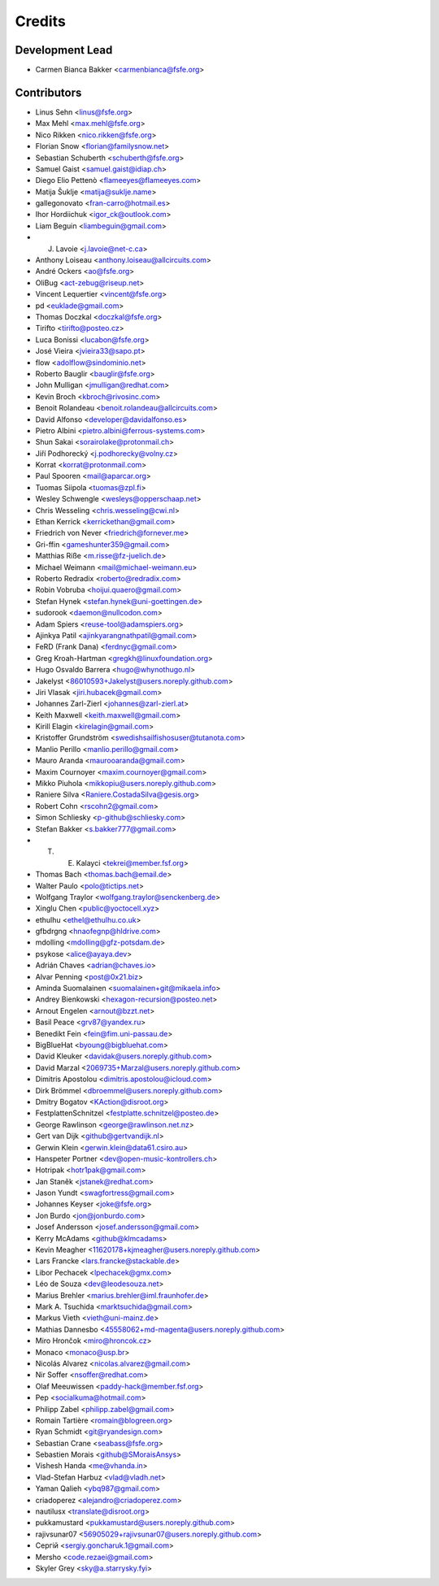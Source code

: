 ..
  SPDX-FileCopyrightText: 2017 Free Software Foundation Europe e.V. <https://fsfe.org>
  SPDX-FileCopyrightText: 2017 Sebastian Schuberth <schuberth@fsfe.org>

  SPDX-License-Identifier: CC-BY-SA-4.0

=======
Credits
=======

Development Lead
----------------

- Carmen Bianca Bakker <carmenbianca@fsfe.org>

Contributors
------------

- Linus Sehn <linus@fsfe.org>
- Max Mehl <max.mehl@fsfe.org>
- Nico Rikken <nico.rikken@fsfe.org>
- Florian Snow <florian@familysnow.net>
- Sebastian Schuberth <schuberth@fsfe.org>
- Samuel Gaist <samuel.gaist@idiap.ch>
- Diego Elio Pettenò <flameeyes@flameeyes.com>
- Matija Šuklje <matija@suklje.name>
- gallegonovato <fran-carro@hotmail.es>
- Ihor Hordiichuk <igor_ck@outlook.com>
- Liam Beguin <liambeguin@gmail.com>
- J. Lavoie <j.lavoie@net-c.ca>
- Anthony Loiseau <anthony.loiseau@allcircuits.com>
- André Ockers <ao@fsfe.org>
- OliBug <act-zebug@riseup.net>
- Vincent Lequertier <vincent@fsfe.org>
- pd <euklade@gmail.com>
- Thomas Doczkal <doczkal@fsfe.org>
- Tirifto <tirifto@posteo.cz>
- Luca Bonissi <lucabon@fsfe.org>
- José Vieira <jvieira33@sapo.pt>
- flow <adolflow@sindominio.net>
- Roberto Bauglir <bauglir@fsfe.org>
- John Mulligan <jmulligan@redhat.com>
- Kevin Broch <kbroch@rivosinc.com>
- Benoit Rolandeau <benoit.rolandeau@allcircuits.com>
- David Alfonso <developer@davidalfonso.es>
- Pietro Albini <pietro.albini@ferrous-systems.com>
- Shun Sakai <sorairolake@protonmail.ch>
- Jiří Podhorecký <j.podhorecky@volny.cz>
- Korrat <korrat@protonmail.com>
- Paul Spooren <mail@aparcar.org>
- Tuomas Siipola <tuomas@zpl.fi>
- Wesley Schwengle <wesleys@opperschaap.net>
- Chris Wesseling <chris.wesseling@cwi.nl>
- Ethan Kerrick <kerrickethan@gmail.com>
- Friedrich von Never <friedrich@fornever.me>
- Gri-ffin <gameshunter359@gmail.com>
- Matthias Riße <m.risse@fz-juelich.de>
- Michael Weimann <mail@michael-weimann.eu>
- Roberto Redradix <roberto@redradix.com>
- Robin Vobruba <hoijui.quaero@gmail.com>
- Stefan Hynek <stefan.hynek@uni-goettingen.de>
- sudorook <daemon@nullcodon.com>
- Adam Spiers <reuse-tool@adamspiers.org>
- Ajinkya Patil <ajinkyarangnathpatil@gmail.com>
- FeRD (Frank Dana) <ferdnyc@gmail.com>
- Greg Kroah-Hartman <gregkh@linuxfoundation.org>
- Hugo Osvaldo Barrera <hugo@whynothugo.nl>
- Jakelyst <86010593+Jakelyst@users.noreply.github.com>
- Jiri Vlasak <jiri.hubacek@gmail.com>
- Johannes Zarl-Zierl <johannes@zarl-zierl.at>
- Keith Maxwell <keith.maxwell@gmail.com>
- Kirill Elagin <kirelagin@gmail.com>
- Kristoffer Grundström <swedishsailfishosuser@tutanota.com>
- Manlio Perillo <manlio.perillo@gmail.com>
- Mauro Aranda <maurooaranda@gmail.com>
- Maxim Cournoyer <maxim.cournoyer@gmail.com>
- Mikko Piuhola <mikkopiu@users.noreply.github.com>
- Raniere Silva <Raniere.CostadaSilva@gesis.org>
- Robert Cohn <rscohn2@gmail.com>
- Simon Schliesky <p-github@schliesky.com>
- Stefan Bakker <s.bakker777@gmail.com>
- T. E. Kalayci <tekrei@member.fsf.org>
- Thomas Bach <thomas.bach@email.de>
- Walter Paulo <polo@tictips.net>
- Wolfgang Traylor <wolfgang.traylor@senckenberg.de>
- Xinglu Chen <public@yoctocell.xyz>
- ethulhu <ethel@ethulhu.co.uk>
- gfbdrgng <hnaofegnp@hldrive.com>
- mdolling <mdolling@gfz-potsdam.de>
- psykose <alice@ayaya.dev>
- Adrián Chaves <adrian@chaves.io>
- Alvar Penning <post@0x21.biz>
- Aminda Suomalainen <suomalainen+git@mikaela.info>
- Andrey Bienkowski <hexagon-recursion@posteo.net>
- Arnout Engelen <arnout@bzzt.net>
- Basil Peace <grv87@yandex.ru>
- Benedikt Fein <fein@fim.uni-passau.de>
- BigBlueHat <byoung@bigbluehat.com>
- David Kleuker <davidak@users.noreply.github.com>
- David Marzal <2069735+Marzal@users.noreply.github.com>
- Dimitris Apostolou <dimitris.apostolou@icloud.com>
- Dirk Brömmel <dbroemmel@users.noreply.github.com>
- Dmitry Bogatov <KAction@disroot.org>
- FestplattenSchnitzel <festplatte.schnitzel@posteo.de>
- George Rawlinson <george@rawlinson.net.nz>
- Gert van Dijk <github@gertvandijk.nl>
- Gerwin Klein <gerwin.klein@data61.csiro.au>
- Hanspeter Portner <dev@open-music-kontrollers.ch>
- Hotripak <hotr1pak@gmail.com>
- Jan Staněk <jstanek@redhat.com>
- Jason Yundt <swagfortress@gmail.com>
- Johannes Keyser <joke@fsfe.org>
- Jon Burdo <jon@jonburdo.com>
- Josef Andersson <josef.andersson@gmail.com>
- Kerry McAdams <github@klmcadams>
- Kevin Meagher <11620178+kjmeagher@users.noreply.github.com>
- Lars Francke <lars.francke@stackable.de>
- Libor Pechacek <lpechacek@gmx.com>
- Léo de Souza <dev@leodesouza.net>
- Marius Brehler <marius.brehler@iml.fraunhofer.de>
- Mark A. Tsuchida <marktsuchida@gmail.com>
- Markus Vieth <vieth@uni-mainz.de>
- Mathias Dannesbo <45558062+md-magenta@users.noreply.github.com>
- Miro Hrončok <miro@hroncok.cz>
- Monaco <monaco@usp.br>
- Nicolás Alvarez <nicolas.alvarez@gmail.com>
- Nir Soffer <nsoffer@redhat.com>
- Olaf Meeuwissen <paddy-hack@member.fsf.org>
- Pep <socialkuma@hotmail.com>
- Philipp Zabel <philipp.zabel@gmail.com>
- Romain Tartière <romain@blogreen.org>
- Ryan Schmidt <git@ryandesign.com>
- Sebastian Crane <seabass@fsfe.org>
- Sebastien Morais <github@SMoraisAnsys>
- Vishesh Handa <me@vhanda.in>
- Vlad-Stefan Harbuz <vlad@vladh.net>
- Yaman Qalieh <ybq987@gmail.com>
- criadoperez <alejandro@criadoperez.com>
- nautilusx <translate@disroot.org>
- pukkamustard <pukkamustard@users.noreply.github.com>
- rajivsunar07 <56905029+rajivsunar07@users.noreply.github.com>
- Сергій <sergiy.goncharuk.1@gmail.com>
- Mersho <code.rezaei@gmail.com>
- Skyler Grey <sky@a.starrysky.fyi>
